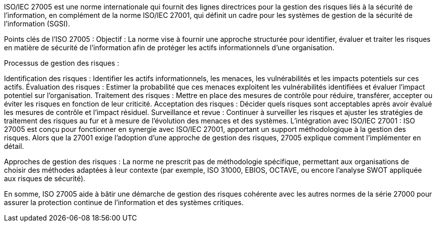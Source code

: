 ISO/IEC 27005 est une norme internationale qui fournit des lignes directrices pour la gestion des risques liés à la sécurité de l'information, en complément de la norme ISO/IEC 27001, qui définit un cadre pour les systèmes de gestion de la sécurité de l'information (SGSI).

Points clés de l'ISO 27005 :
Objectif : La norme vise à fournir une approche structurée pour identifier, évaluer et traiter les risques en matière de sécurité de l'information afin de protéger les actifs informationnels d'une organisation.

Processus de gestion des risques :

Identification des risques : Identifier les actifs informationnels, les menaces, les vulnérabilités et les impacts potentiels sur ces actifs.
Évaluation des risques : Estimer la probabilité que ces menaces exploitent les vulnérabilités identifiées et évaluer l'impact potentiel sur l'organisation.
Traitement des risques : Mettre en place des mesures de contrôle pour réduire, transférer, accepter ou éviter les risques en fonction de leur criticité.
Acceptation des risques : Décider quels risques sont acceptables après avoir évalué les mesures de contrôle et l'impact résiduel.
Surveillance et revue : Continuer à surveiller les risques et ajuster les stratégies de traitement des risques au fur et à mesure de l'évolution des menaces et des systèmes.
L'intégration avec ISO/IEC 27001 : ISO 27005 est conçu pour fonctionner en synergie avec ISO/IEC 27001, apportant un support méthodologique à la gestion des risques. Alors que la 27001 exige l'adoption d'une approche de gestion des risques, 27005 explique comment l'implémenter en détail.

Approches de gestion des risques : La norme ne prescrit pas de méthodologie spécifique, permettant aux organisations de choisir des méthodes adaptées à leur contexte (par exemple, ISO 31000, EBIOS, OCTAVE, ou encore l'analyse SWOT appliquée aux risques de sécurité).

En somme, ISO 27005 aide à bâtir une démarche de gestion des risques cohérente avec les autres normes de la série 27000 pour assurer la protection continue de l'information et des systèmes critiques.









